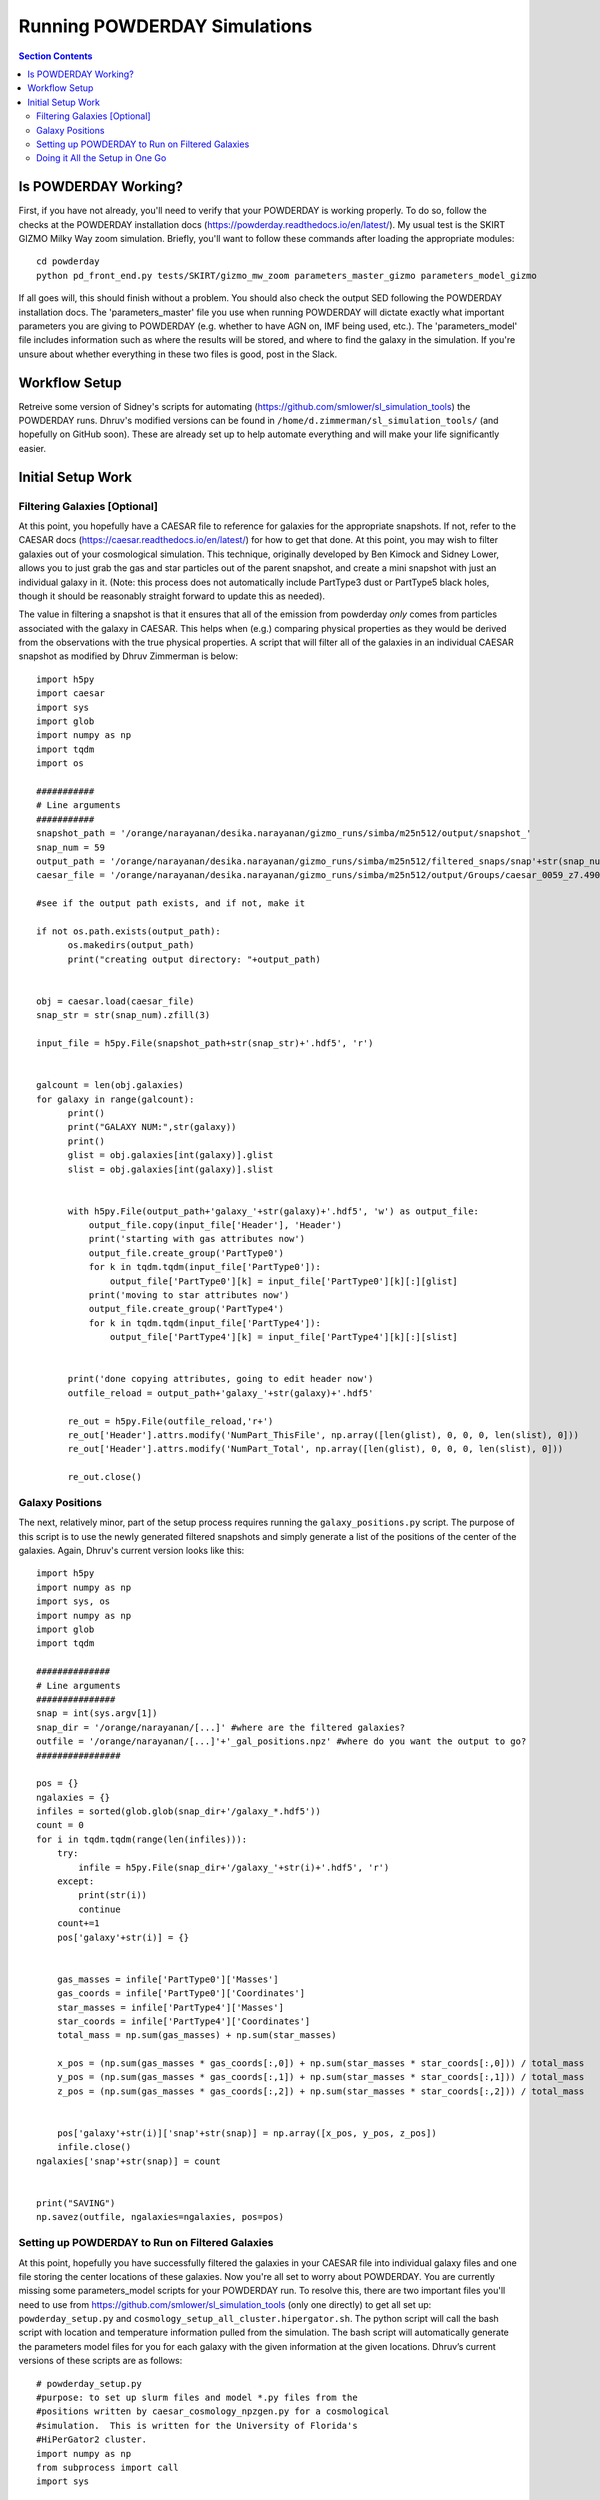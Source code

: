 Running POWDERDAY Simulations
**********
.. contents:: Section Contents
    :local:
    
Is POWDERDAY Working?
============

First, if you have not already, you'll need to verify that your POWDERDAY is working properly.
To do so, follow the checks at the POWDERDAY installation docs (https://powderday.readthedocs.io/en/latest/).
My usual test is the SKIRT GIZMO Milky Way zoom simulation. Briefly, you'll want to follow these commands after loading the appropriate modules::

	cd powderday
	python pd_front_end.py tests/SKIRT/gizmo_mw_zoom parameters_master_gizmo parameters_model_gizmo

If all goes will, this should finish without a problem. You should also check the output SED following the POWDERDAY installation docs. 
The 'parameters_master' file you use when running POWDERDAY will dictate exactly what important parameters you are giving to POWDERDAY (e.g. whether to have AGN on, IMF being used, etc.).
The 'parameters_model' file includes information such as where the results will be stored, and where to find the galaxy in the simulation.
If you're unsure about whether everything in these two files is good, post in the Slack.


Workflow Setup
============
Retreive some version of Sidney's scripts for automating (https://github.com/smlower/sl_simulation_tools) the POWDERDAY runs. 
Dhruv's modified versions can be found in ``/home/d.zimmerman/sl_simulation_tools/`` (and hopefully on GitHub soon). These are already set up to help
automate everything and will make your life significantly easier. 

Initial Setup Work
============


Filtering Galaxies [Optional]
-----------------

At this point, you hopefully have a CAESAR file to reference for
galaxies for the appropriate snapshots.  If not, refer to the CAESAR
docs (https://caesar.readthedocs.io/en/latest/) for how to get that
done.  At this point, you may wish to filter galaxies out of your
cosmological simulation.  This technique, originally developed by Ben
Kimock and Sidney Lower, allows you to just grab the gas and star
particles out of the parent snapshot, and create a mini snapshot with
just an individual galaxy in it.  (Note: this process does not
automatically include PartType3 dust or PartType5 black holes, though
it should be reasonably straight forward to update this as needed).

The value in filtering a snapshot is that it ensures that all of the
emission from powderday *only* comes from particles associated with
the galaxy in CAESAR.  This helps when (e.g.) comparing physical
properties as they would be derived from the observations with the
true physical properties.  A script that will filter all of the
galaxies in an individual CAESAR snapshot as modified by Dhruv Zimmerman is below::

  import h5py
  import caesar
  import sys
  import glob
  import numpy as np
  import tqdm
  import os
  
  ###########
  # Line arguments
  ###########
  snapshot_path = '/orange/narayanan/desika.narayanan/gizmo_runs/simba/m25n512/output/snapshot_'
  snap_num = 59
  output_path = '/orange/narayanan/desika.narayanan/gizmo_runs/simba/m25n512/filtered_snaps/snap'+str(snap_num).zfill(3)
  caesar_file = '/orange/narayanan/desika.narayanan/gizmo_runs/simba/m25n512/output/Groups/caesar_0059_z7.490.hdf5'
  
  #see if the output path exists, and if not, make it

  if not os.path.exists(output_path):
        os.makedirs(output_path)
        print("creating output directory: "+output_path)
  
	
  obj = caesar.load(caesar_file)
  snap_str = str(snap_num).zfill(3)
  
  input_file = h5py.File(snapshot_path+str(snap_str)+'.hdf5', 'r')
  

  galcount = len(obj.galaxies)
  for galaxy in range(galcount):
        print()
        print("GALAXY NUM:",str(galaxy))
        print()
        glist = obj.galaxies[int(galaxy)].glist
        slist = obj.galaxies[int(galaxy)].slist


        with h5py.File(output_path+'galaxy_'+str(galaxy)+'.hdf5', 'w') as output_file:
            output_file.copy(input_file['Header'], 'Header')
            print('starting with gas attributes now')
            output_file.create_group('PartType0')
            for k in tqdm.tqdm(input_file['PartType0']):
                output_file['PartType0'][k] = input_file['PartType0'][k][:][glist]
            print('moving to star attributes now')
            output_file.create_group('PartType4')
            for k in tqdm.tqdm(input_file['PartType4']):
                output_file['PartType4'][k] = input_file['PartType4'][k][:][slist]


        print('done copying attributes, going to edit header now')
        outfile_reload = output_path+'galaxy_'+str(galaxy)+'.hdf5'

        re_out = h5py.File(outfile_reload,'r+')
        re_out['Header'].attrs.modify('NumPart_ThisFile', np.array([len(glist), 0, 0, 0, len(slist), 0]))
        re_out['Header'].attrs.modify('NumPart_Total', np.array([len(glist), 0, 0, 0, len(slist), 0]))

        re_out.close()




Galaxy Positions
-----------------

The next, relatively minor, part of the setup process requires running the ``galaxy_positions.py`` script. The purpose of this script is to use the
newly generated filtered snapshots and simply generate a list of the positions of the center of the galaxies.
Again, Dhruv's current version looks like this::

	import h5py
	import numpy as np
	import sys, os
	import numpy as np
	import glob
	import tqdm

	##############
	# Line arguments
	###############
	snap = int(sys.argv[1])
	snap_dir = '/orange/narayanan/[...]' #where are the filtered galaxies?
	outfile = '/orange/narayanan/[...]'+'_gal_positions.npz' #where do you want the output to go?
	################

	pos = {}
	ngalaxies = {}
	infiles = sorted(glob.glob(snap_dir+'/galaxy_*.hdf5'))
	count = 0
	for i in tqdm.tqdm(range(len(infiles))):
	    try:
	        infile = h5py.File(snap_dir+'/galaxy_'+str(i)+'.hdf5', 'r')
	    except:
	        print(str(i))
	        continue
	    count+=1
	    pos['galaxy'+str(i)] = {}


	    gas_masses = infile['PartType0']['Masses']
	    gas_coords = infile['PartType0']['Coordinates']
	    star_masses = infile['PartType4']['Masses']
	    star_coords = infile['PartType4']['Coordinates']
	    total_mass = np.sum(gas_masses) + np.sum(star_masses)

	    x_pos = (np.sum(gas_masses * gas_coords[:,0]) + np.sum(star_masses * star_coords[:,0])) / total_mass
	    y_pos = (np.sum(gas_masses * gas_coords[:,1]) + np.sum(star_masses * star_coords[:,1])) / total_mass
	    z_pos = (np.sum(gas_masses * gas_coords[:,2]) + np.sum(star_masses * star_coords[:,2])) / total_mass
	
	
	    pos['galaxy'+str(i)]['snap'+str(snap)] = np.array([x_pos, y_pos, z_pos])
	    infile.close()
	ngalaxies['snap'+str(snap)] = count


	print("SAVING")
	np.savez(outfile, ngalaxies=ngalaxies, pos=pos)




Setting up POWDERDAY to Run on Filtered Galaxies
-----------------
At this point, hopefully you have successfully filtered the galaxies in your CAESAR file into individual galaxy files and one file storing the center locations of these galaxies. Now you're all set to worry about POWDERDAY. You are currently missing some parameters_model scripts for your POWDERDAY run. To resolve this, there are two important files you'll need to use from https://github.com/smlower/sl_simulation_tools (only one directly) to get all set up: ``powderday_setup.py`` and ``cosmology_setup_all_cluster.hipergator.sh``. The python script will call the bash script with location and temperature information pulled from the simulation. The bash script will automatically generate the parameters model files for you for each galaxy with the given information at the given locations. Dhruv’s current versions of these scripts are as follows::

	# powderday_setup.py
	#purpose: to set up slurm files and model *.py files from the
	#positions written by caesar_cosmology_npzgen.py for a cosmological
	#simulation.  This is written for the University of Florida's
	#HiPerGator2 cluster.
	import numpy as np
	from subprocess import call
	import sys
	
	nnodes=1
	snap_dict = {'74':6.014,'80':5.530,'87':5.024,'95':4.515,'104':4.015,'115':3.489,'127':3.003,'142':2.496,'160':2.0,'183':1.497,'212':1.007,'252':0.501,'305':0.0} # edit this list as you see fit for the snapshots you use
	simb_run = "m25n512" # what SIMBA box are you using?
	snap_num = sys.argv[1] # takes the snapshot as an in-line parameter – important for the bash scripts
	snap_redshift = snap_dict[snap_num]
	npzfile = '/orange/narayanan/[…]/snap'+str(snap_num)+'_gal_positions.npz' # where did you put the galaxy positions file?
	model_dir_base = '/orange/narayanan/[…]' # where do you want your POWDERDAY parameters model files to go?
	out_dir_base = '/orange/narayanan/[…]’ # where do you want your SED files to go when POWDERDAY is finished?
	hydro_dir = '/orange/narayanan/[…]' # where are your filtered galaxies?
	hydro_dir_remote = hydro_dir
	model_run_name='simba_m25n512' # shorthand for what you are running
	#################
	COSMOFLAG=0 #flag for setting if the gadget snapshots are broken up into multiples or not and follow a nomenclature snapshot_000.0.hdf5
	FILTERFLAG = 1 #flag for setting if the gadget snapshots are filtered or not, and follow a nomenclature galaxy_1800.hdf5 – this can easily be changed if you prefer some other naming convention
	SPHGR_COORDINATE_REWRITE = True
	#===============================================
	if (COSMOFLAG == 1) and (FILTERFLAG == 1):
    		raise ValueError("COSMOFLAG AND FILTER FLAG CAN'T BOTH BE SET")
	data = np.load(npzfile,allow_pickle=True)
	pos = data['pos'][()] #positions dictionary
	#ngalaxies is the dict that says how many galaxies each snapshot has, in case it's less than NGALAXIES_MAX
	ngalaxies = data['ngalaxies'][()]

	for snap in [snap_num]: # artifact of old code, does not have to be a loop
		model_dir = model_dir_base
		model_dir_remote = model_dir
		tcmb = 2.73*(1.+snap_redshift) # will be important at higher z
		NGALAXIES = ngalaxies['snap'+str(snap)]
		
		for nh in range(NGALAXIES):
			try:
				xpos = pos['galaxy'+str(nh)]['snap'+str(snap)][0] # extra positional information
			except: continue
			
			ypos = pos['galaxy'+str(nh)]['snap'+str(snap)][1]
			zpos = pos['galaxy'+str(nh)]['snap'+str(snap)][2]
			#print("CALLING")
			cmd = "./cosmology_setup_all_cluster.hipergator.sh "+str(nnodes)+' '+model_dir+' '+hydro_dir+' '+out_dir_base+' '+model_run_name+' '+str(COSMOFLAG)+' '+str(FILTERFLAG)+' '+model_dir_remote+' '+hydro_dir_remote+' '+str(xpos)+' '+str(ypos)+' '+str(zpos)+' '+str(nh)+' '+str(snap)+' '+str(tcmb)
			call(cmd,shell=True) # call the bash script with the calculated numbers as parameters
        		#print("CALLED")

	# start of bash script

	#!/bin/bash

	#Powderday cluster setup convenience script for SLURM queue manager
	#on HiPerGator at the University of FLorida.  This sets up the model
	#files for a cosmological simulation where we want to model many
	#galaxies at once.

	#Notes of interest:

	#1. This does *not* set up the parameters_master.py file: it is
	#assumed that you will *very carefully* set this up yourself.

	#2. This requires bash versions >= 3.0.  To check, type at the shell
	#prompt:

	#> echo $BASH_VERSION
	# grab the numbers
	n_nodes=$1
	model_dir=$2
	hydro_dir=$3
	out_dir=$4
	model_run_name=$5
	COSMOFLAG=$6
	FILTERFLAG=$7
	model_dir_remote=$8
	hydro_dir_remote=$9
	xpos=${10}
	ypos=${11}
	zpos=${12}
	galaxy=${13}
	snap=${14}
	tcmb=${15}

	echo "processing model file for galaxy,snapshot:  $galaxy,$snap"
	
	#clear the pyc files
	rm -f *.pyc

	#set up the model_**.py file
	echo "setting up the output directory in case it doesnt already exist"
	echo "snap is: $snap"
	echo "model dir is: $model_dir"
	mkdir $model_dir
	
	filem="$model_dir/snap${snap}_galaxy${galaxy}.py"
	echo "writing to $filem"
	rm -f $filem
	
	# setting up header
	echo "#Snapshot Parameters" >> $filem
	echo "#<Parameter File Auto-Generated by setup_all_cluster.sh>" >> $filem
	echo "snapshot_num =  $snap" >> $filem 
	echo "galaxy_num = $galaxy" >>$filem
	echo -e "\n" >> $filem

	echo -e "galaxy_num_str = str(galaxy_num)" >> $filem

	# may need to include depending on how you converted to naming conventions
	#echo "if galaxy_num < 10:" >> $filem
	#echo -e "\t galaxy_num_str = '00'+str(galaxy_num)" >> $filem
	#echo -e "elif galaxy_num >= 10 and galaxy_num <100:" >> $filem
	#echo -e "\t galaxy_num_str = '0'+str(galaxy_num)" >> $filem
	#echo -e "else:" >> $filem
	#echo -e "\t galaxy_num_str = str(galaxy_num)" >> $filem
	
	echo -e "\n" >>$filem

	echo -e "snapnum_str = str(snapshot_num)" >> $filem

	echo -e "\n" >>$filem
	if [ $COSMOFLAG -eq 1 ]
	then
    		echo "hydro_dir = '$hydro_dir_remote/snapdir_'+snapnum_str+'/'">>$filem
    		echo "snapshot_name = 'snapshot_'+snapnum_str+'.0.hdf5'" >>$filem
	elif [ $FILTERFLAG -eq 1 ] # you’ll be using this 99.9% of the time
	then
    		echo "hydro_dir = '$hydro_dir_remote/'">>$filem
    		echo "snapshot_name = 'galaxy_'+str(galaxy_num)+'.hdf5'">>$filem # change this line for filtered naming conventions
	else
    		echo "hydro_dir = '$hydro_dir_remote/'">>$filem
    		echo "snapshot_name = 'snapshot_'+snapnum_str+'.hdf5'" >>$filem
	fi


	echo -e "\n" >>$filem

	echo "#where the files should go" >>$filem
	echo "PD_output_dir = '${out_dir}/' ">>$filem # again, where you want things to go
	echo "Auto_TF_file = 'snap'+snapnum_str+'.logical' ">>$filem # COME BACK
	echo "Auto_dustdens_file = 'snap'+snapnum_str+'.dustdens' ">>$filem # COME BACK

	echo -e "\n\n" >>$filem 
	echo "#===============================================" >>$filem
	echo "#FILE I/O" >>$filem
	echo "#===============================================" >>$filem
	echo "inputfile = PD_output_dir+'snap'+snapnum_str+'.galaxy'+galaxy_num_str+'.rtin'" >>$filem
	echo "outputfile = PD_output_dir+'snap'+snapnum_str+'.galaxy'+galaxy_num_str+'.rtout'" >>$filem
	echo -e "\n\n" >>$filem
	echo "#===============================================" >>$filem
	echo "#GRID POSITIONS" >>$filem
	echo "#===============================================" >>$filem
	echo "x_cent = ${xpos}" >>$filem
	echo "y_cent = ${ypos}" >>$filem
	echo "z_cent = ${zpos}" >>$filem

	echo -e "\n\n" >>$filem
	echo "#===============================================" >>$filem
	echo "#CMB INFORMATION" >>$filem
	echo "#===============================================" >>$filem
	echo "TCMB = ${tcmb}" >>$filem
	# from here we make the job script that you can use
	echo "writing slurm submission master script file"
	qsubfile="$model_dir/master.snap${snap}.job"
	rm -f $qsubfile
	echo $qsubfile
	echo "#! /bin/bash" >>$qsubfile
	echo "#SBATCH --job-name=${model_run_name}.snap${snap}" >>$qsubfile
	echo "#SBATCH --output=pd.master.snap${snap}.o" >>$qsubfile
	echo "#SBATCH --error=pd.master.snap${snap}.e" >>$qsubfile
	echo "#SBATCH --mail-type=ALL" >>$qsubfile
	echo "#SBATCH --mail-user=[…]@ufl.edu" >>$qsubfile # your email
	echo "#SBATCH --time=48:00:00" >>$qsubfile
	echo "#SBATCH --tasks-per-node=32">>$qsubfile
	echo "#SBATCH --nodes=$n_nodes">>$qsubfile
	echo "#SBATCH --mem-per-cpu=3800">>$qsubfile
	echo "#SBATCH --account=narayanan">>$qsubfile
	echo "#SBATCH --qos=narayanan-b">>$qsubfile
	echo "#SBATCH --array=0-99">>$qsubfile # preferably modify with a % ‘max number of jobs’ when actually running, job # will correspond to galaxy number in some way
	echo -e "\n">>$qsubfile
	echo -e "\n" >>$qsubfile

	# the meat of the job script that actually tells SLURM what to do
	# get your modules loaded (make sure to modify with your own appropriate ones)
	echo "cd /home/d.zimmerman">>$qsubfile
	echo "module purge">>$qsubfile
	echo "source .bashrc">>$qsubfile
	echo "source activate master_env">>$qsubfile
	echo -e "\n">>$qsubfile
	echo "module load git/2.14.1">>$qsubfile
	#echo "module load gcc/8.2.0">>$qsubfile
	echo "module load intel/2018.1.163">>$qsubfile
	echo "module load openmpi/4.0.3">>$qsubfile
	echo "module load hdf5/1.10.1">>$qsubfile
	echo -e "\n">>$qsubfile

	echo "ID=\$(awk '{if(NR==(n+1)) print int(\$0)}' n=\${SLURM_ARRAY_TASK_ID} /orange/narayanan/d.zimmerman/simba/m25n512/snap${snap}/snap${snap}_gas_gals.txt)">>$qsubfile # Something Dhruv has used to only run POWDERDAY on galaxies with gas (you will need to set up the txt file if you want this), important if you are running over many galaxies in a simulation, if not, substitute subsequent ‘ID’ instances with ‘SLURM_ARRAY_TASK_ID’, which is a SLURM variable
	echo -e "\n">>$qsubfile
	# calling POWDERDAY
	echo "cd /home/d.zimmerman/powderday/">>$qsubfile
	echo "pd_front_end.py $model_dir_remote parameters_master_catalog snap${snap}_galaxy\${ID} > $out_dir/outlogs/snap${snap}_galaxy\${ID}.log">>$qsubfile
	echo "date"

Doing it All the Setup in One Go
-----------------
Dhruv’s modified scripts are constructed and intended so that one can run them for a bunch of snapshots at once given the CAESAR files and intended destinations. If you’re confident that you have the above scripts working all correctly, you can modify the bash scripts below to do everything you want in one go for all snapshots you care about. I would personally recommend filtering separately and then running the POWDERDAY setup as below as filtering will be the majority of the time usage and has different memory requirements, but it should not be a problem to run both as long as you adjust the job parameters appropriately. Note that if you want to use the m100 box, you should also be careful with both memory and time allocations.::

	# start of filter bash script


	#!/bin/bash
	#SBATCH --job-name=simba_filter_array
	#SBATCH --output=output.log
	#SBATCH --mail-type=ALL
	#SBATCH --mail-user=[…]@ufl.edu
	#SBATCH --ntasks=4
	#SBATCH --nodes=1
	#SBATCH --mem=60gb
	#SBATCH --account=narayanan
	#SBATCH --qos=narayanan
	#SBATCH --time=20:00:00
	#SBATCH --array=[…]


	date;hostname;pwd;
	cd /home/d.zimmerman
	module purge
	source .bashrc

	source activate master_env

	module load git/2.14.1
	#module load gcc/8.2.0
	module load intel/2018.1.163
	module load openmpi/4.0.3
	module load hdf5/1.10.1

	python /home/d.zimmerman/sl_simulation_tools-main/filter_simba_all.py $SLURM_ARRAY_TASK_ID

	date


	# start of powderday setup bash script

	#!/bin/bash
	#SBATCH --job-name=simba_pd_setup
	#SBATCH --output=output_pd_setup.log
	#SBATCH --mail-type=ALL
	#SBATCH --mail-user=[...]@ufl.edu
	#SBATCH --ntasks=4
	#SBATCH --nodes=1
	#SBATCH --mem=10gb
	#SBATCH --account=narayanan
	#SBATCH --qos=narayanan
	#SBATCH --time=20:00:00
	#SBATCH --array=87
	

	#74,104,127,160,212,305 - list of snapshots that correspond to array jobs


	date;hostname;pwd;
	cd /home/d.zimmerman
	module purge
	source .bashrc
	
	source activate master_env

	module load git/2.14.1
	#module load gcc/8.2.0
	module load intel/2018.1.163
	module load openmpi/4.0.3
	module load hdf5/1.10.1

	cd /home/d.zimmerman/sl_simulation_tools-main/

	python /home/d.zimmerman/sl_simulation_tools-main/galaxy_positions.py $SLURM_ARRAY_TASK_ID
	#python /home/d.zimmerman/caesar_good_gal_script.py $SLURM_ARRAY_TASK_ID
	python /home/d.zimmerman/sl_simulation_tools-main/powderday_setup.py $SLURM_ARRAY_TASK_ID
	date


The script for filtering galaxies for those with only gas is relatively simple and can be found below or at ``/home/d.zimmerman/caesar_good_gals_script.py``::

	import yt
	import caesar
	import numpy as np
	import sys
	import matplotlib.pyplot as plt
	
	simb_run = "m100n1024" # again, which SIMBA box you care aboute

	fileroot = '/orange/narayanan/d.zimmerman/simba/'+simb_run+'/caesar_cats/caesar_simba_' # where are your CAESAR files?
	saveroot = '/orange/narayanan/d.zimmerman/simba/'+simb_run+'/snap' # where do you want this to do?
	fileex='.hdf5'

	snapnums=[127,142,160,183,212,252,305] # list of snapshots
	num = int(sys.argv[1]) 
	
	#for num in snapnums: # you’ll want to comment out above and uncomment this to run this outside the above script setup
	caes_obj = caesar.load(fileroot+str(num)+fileex)
	gal_gasses = np.array([caes_obj.galaxies[i].masses['gas'] for i in range(len(caes_obj.galaxies))])
	gal_index_list = np.array(range(len(gal_gasses)),dtype=int)
	print(gal_index_list)
	good_gals = gal_index_list[gal_gasses > 0]
	print(good_gals)
	test_file = open(saveroot+str(num)+"/snap"+str(num)+"_gas_gals.txt","w")
	#for j in good_gals:
	np.savetxt(test_file,good_gals,fmt='%s') # save info into text file
	test_file.close()


With that, you simply need to copy over a ``parameters_master`` file to your directories containing your automatically generated ``parameters_model`` files, and you are all set to run POWDERDAY systematically for large numbers of galaxies in a snapshot!

